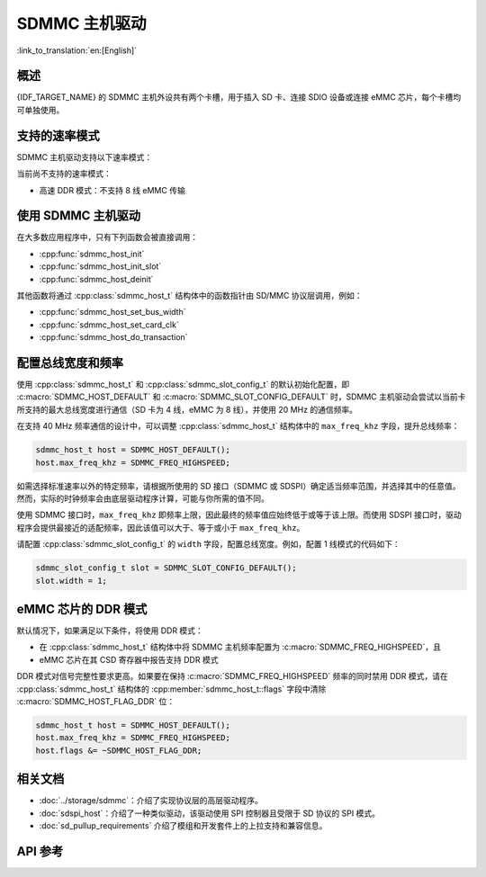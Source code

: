SDMMC 主机驱动
=================

:link_to_translation:`en:[English]`

概述
--------

{IDF_TARGET_NAME} 的 SDMMC 主机外设共有两个卡槽，用于插入 SD 卡、连接 SDIO 设备或连接 eMMC 芯片，每个卡槽均可单独使用。

.. only:: esp32

    - 卡槽 0 (:c:macro:`SDMMC_HOST_SLOT_0`) 为 8 位卡槽，使用 PIN MUX 中的 ``HS1_*`` 信号。
    - 卡槽 1 (:c:macro:`SDMMC_HOST_SLOT_1`) 为 4 位卡槽，使用 PIN MUX 中的 ``HS2_*`` 信号。

    这些卡槽通过 IO MUX 连接到 {IDF_TARGET_NAME} 的 GPIO，其管脚映射如下表所示。

    .. list-table::
        :header-rows: 1
        :widths: 20 40 40
        :align: center

        * - 信号
          - 卡槽 0
          - 卡槽 1
        * - CMD
          - GPIO11
          - GPIO15
        * - CLK
          - GPIO6
          - GPIO14
        * - D0
          - GPIO7
          - GPIO2
        * - D1
          - GPIO8
          - GPIO4
        * - D2
          - GPIO9
          - GPIO12
        * - D3
          - GPIO10
          - GPIO13
        * - D4
          - GPIO16
          -
        * - D5
          - GPIO17
          -
        * - D6
          - GPIO5
          -
        * - D7
          - GPIO18
          -
        * - CD
          - 来自 GPIO 交换矩阵的任意输入
          - 来自 GPIO 交换矩阵的任意输入
        * - WP
          - 来自 GPIO 交换矩阵的任意输入
          - 来自 GPIO 交换矩阵的任意输入

    可以通过 GPIO 交换矩阵将卡检测 (CD) 和写保护 (WP) 信号路由到任意管脚。为了保留这些管脚，需要先配置 :cpp:class:`sdmmc_slot_config_t` 结构体的 ``cd`` 和 ``wp``，再调用 :cpp:func:`sdmmc_host_init_slot`。注意，使用 SDIO 卡时，不建议指定 CD 管脚，因为 ESP32 中的 CD 信号也可能触发 SDIO 从机设备中断。

    .. warning::

        卡槽 0 使用的管脚 (``HS1_*``) 既用于连接主机上的 SD 卡插槽，也用于连接 ESP32-WROOM 和 ESP32-WROVER 模组中的 SPI flash 芯片，但这些管脚不能同时用于 SD 卡与 SPI flash。如需使用卡槽 0，请将 SPI flash 连接到其他管脚，并根据需要配置 eFuse。


.. only:: esp32s3

    卡槽 :c:macro:`SDMMC_HOST_SLOT_0` 和 :c:macro:`SDMMC_HOST_SLOT_1` 都支持 1、4、8 线的 SD 接口，这些卡槽通过 GPIO 交换矩阵连接到 {IDF_TARGET_NAME} 的 GPIO，即每个 SD 卡信号都可以使用任意 GPIO 连接。

.. only:: esp32p4

    - 卡槽 :c:macro:`SDMMC_HOST_SLOT_1` 通过 GPIO 交换矩阵路由，即任何 GPIO 都可以用于每个 SD 卡信号。这适用于非 UHS-I 用途。
    - 卡槽 :c:macro:`SDMMC_HOST_SLOT_0` 专用于 UHS-I 模式，驱动程序中尚不支持该模式。

    在 {IDF_TARGET_NAME} 上，SDMMC 主机需要外部电源为 IO 电压供电。详情请参阅 :ref:`pwr-ctrl`。

支持的速率模式
---------------------

SDMMC 主机驱动支持以下速率模式：

.. list::

  - 默认速率 (20 MHz)：对于 SD 卡，支持 1 线或 4 线传输；对于 3.3 V eMMC，支持 1 线、4 线或 8 线传输。
  - 高速模式 (40 MHz)：对于 SD 卡，支持 1 线或 4 线传输；对于 3.3 V eMMC，支持 1 线、4 线或 8 线传输。
  :SOC_SDMMC_UHS_I_SUPPORTED: - UHS-I 1.8 V SDR50 模式 (100 MHz)：支持 4 线 SD 卡传输。
  :SOC_SDMMC_UHS_I_SUPPORTED: - UHS-I 1.8 V DDR50 模式 (50 MHz)：支持 4 线 SD 卡传输。
  - 高速 DDR 模式 (40 MHz)：对于 3.3 V eMMC，支持 4 线传输。

当前尚不支持的速率模式：

- 高速 DDR 模式：不支持 8 线 eMMC 传输


使用 SDMMC 主机驱动
---------------------------

在大多数应用程序中，只有下列函数会被直接调用：

- :cpp:func:`sdmmc_host_init`
- :cpp:func:`sdmmc_host_init_slot`
- :cpp:func:`sdmmc_host_deinit`

其他函数将通过 :cpp:class:`sdmmc_host_t` 结构体中的函数指针由 SD/MMC 协议层调用，例如：

- :cpp:func:`sdmmc_host_set_bus_width`
- :cpp:func:`sdmmc_host_set_card_clk`
- :cpp:func:`sdmmc_host_do_transaction`


配置总线宽度和频率
-----------------------------------

使用 :cpp:class:`sdmmc_host_t` 和 :cpp:class:`sdmmc_slot_config_t` 的默认初始化配置，即 :c:macro:`SDMMC_HOST_DEFAULT` 和 :c:macro:`SDMMC_SLOT_CONFIG_DEFAULT` 时，SDMMC 主机驱动会尝试以当前卡所支持的最大总线宽度进行通信（SD 卡为 4 线，eMMC 为 8 线），并使用 20 MHz 的通信频率。

在支持 40 MHz 频率通信的设计中，可以调整 :cpp:class:`sdmmc_host_t` 结构体中的 ``max_freq_khz`` 字段，提升总线频率：

.. code-block::

    sdmmc_host_t host = SDMMC_HOST_DEFAULT();
    host.max_freq_khz = SDMMC_FREQ_HIGHSPEED;

如需选择标准速率以外的特定频率，请根据所使用的 SD 接口（SDMMC 或 SDSPI）确定适当频率范围，并选择其中的任意值。然而，实际的时钟频率会由底层驱动程序计算，可能与你所需的值不同。

使用 SDMMC 接口时，``max_freq_khz`` 即频率上限，因此最终的频率值应始终低于或等于该上限。而使用 SDSPI 接口时，驱动程序会提供最接近的适配频率，因此该值可以大于、等于或小于 ``max_freq_khz``。

请配置 :cpp:class:`sdmmc_slot_config_t` 的 ``width`` 字段，配置总线宽度。例如，配置 1 线模式的代码如下：

.. code-block::

    sdmmc_slot_config_t slot = SDMMC_SLOT_CONFIG_DEFAULT();
    slot.width = 1;

.. only:: SOC_SDMMC_USE_GPIO_MATRIX

    配置 GPIO
    -----------------

    通过配置结构体 :cpp:class:`sdmmc_slot_config_t`，{IDF_TARGET_NAME} 的 SDMMC 主机可以根据需要，为每个信号配置任意的 GPIO 管脚。

    例如，使用以下代码，可以将 GPIO 1-6 分别用于 CLK、CMD、D0-D3 信号：

    .. code-block::

        sdmmc_slot_config_t slot = SDMMC_SLOT_CONFIG_DEFAULT();
        slot.clk = GPIO_NUM_1;
        slot.cmd = GPIO_NUM_2;
        slot.d0 = GPIO_NUM_3;
        slot.d1 = GPIO_NUM_4;
        slot.d2 = GPIO_NUM_5;
        slot.d3 = GPIO_NUM_6;

    也可以配置 CD 和 WP 管脚。与配置其他信号的方法类似，你只需配置相同结构体的 ``cd`` 和 ``wp`` 参数：

    .. code-block::

        slot.cd = GPIO_NUM_7;
        slot.wp = GPIO_NUM_8;

    ``SDMMC_SLOT_CONFIG_DEFAULT`` 将 CD 和 WP 管脚都配置为 ``GPIO_NUM_NC``，表明默认情况下不会使用这两个管脚。

    通过上述方式初始化 :cpp:class:`sdmmc_slot_config_t` 结构体后，即可在调用 :cpp:func:`sdmmc_host_init_slot` 或其他任意高层函数（如 :cpp:func:`esp_vfs_fat_sdmmc_mount`）时使用该结构体。

.. only:: SOC_SDMMC_IO_POWER_EXTERNAL

    .. _pwr-ctrl:

    配置电压电平
    ------------------

    {IDF_TARGET_NAME} SDMMC 主机需要通过 VDDPST_5 (SD_VREF) 管脚从外部提供 IO 电压。如果设计不需要更高速度的 SD 模式，则将此管脚连接到 3.3 V 供电即可。

    如果设计需要更高速度的 SD 模式（仅在 1.8 V IO 电平下工作），则有两种可选方案：

    - 使用片上可编程 LDO。将所需的 LDO 输出通道连接到 VDDPST_5 (SD_VREF) 管脚上，并调用 :cpp:func:`sd_pwr_ctrl_new_on_chip_ldo` 来初始化 SD 电源控制驱动。最后，将 :cpp:class:`sdmmc_host_t::pwr_ctl_handle` 设置为生成句柄。
    - 使用外部可编程 LDO。同样，将 LDO 输出连接到 VDDPST_5 (SD_VREF) 管脚，并自定义 `sd_pwr_ctrl` 驱动程序来控制 LDO。最后，将 :cpp:class:`sdmmc_host_t::pwr_ctrl_handle` 分配给驱动程序实例句柄。


eMMC 芯片的 DDR 模式
-----------------------

默认情况下，如果满足以下条件，将使用 DDR 模式：

- 在 :cpp:class:`sdmmc_host_t` 结构体中将 SDMMC 主机频率配置为 :c:macro:`SDMMC_FREQ_HIGHSPEED`，且
- eMMC 芯片在其 CSD 寄存器中报告支持 DDR 模式

DDR 模式对信号完整性要求更高。如果要在保持 :c:macro:`SDMMC_FREQ_HIGHSPEED` 频率的同时禁用 DDR 模式，请在 :cpp:class:`sdmmc_host_t` 结构体的 :cpp:member:`sdmmc_host_t::flags` 字段中清除 :c:macro:`SDMMC_HOST_FLAG_DDR` 位：

.. code-block::

    sdmmc_host_t host = SDMMC_HOST_DEFAULT();
    host.max_freq_khz = SDMMC_FREQ_HIGHSPEED;
    host.flags &= ~SDMMC_HOST_FLAG_DDR;


相关文档
--------

- :doc:`../storage/sdmmc`：介绍了实现协议层的高层驱动程序。
- :doc:`sdspi_host`：介绍了一种类似驱动，该驱动使用 SPI 控制器且受限于 SD 协议的 SPI 模式。
- :doc:`sd_pullup_requirements` 介绍了模组和开发套件上的上拉支持和兼容信息。


API 参考
-------------

.. include-build-file:: inc/sdmmc_host.inc
